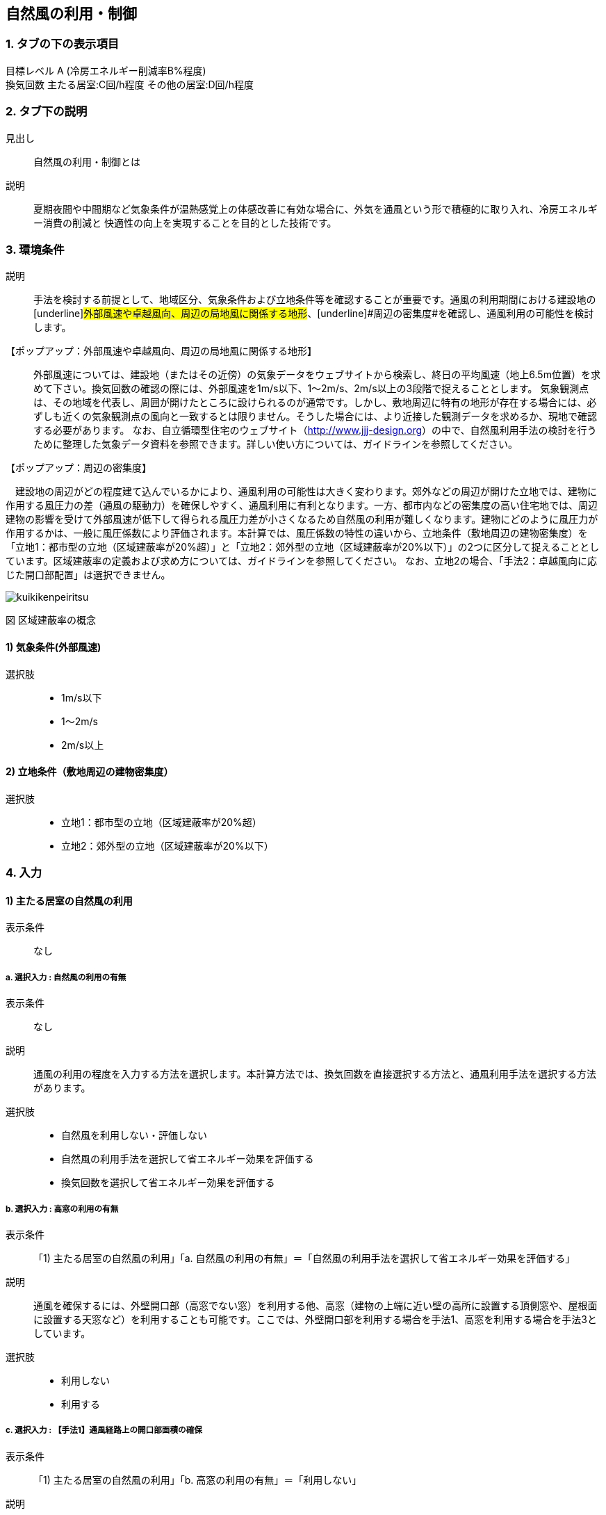 == 自然風の利用・制御

=== 1. タブの下の表示項目

目標レベル A (冷房エネルギー削減率B%程度) +
換気回数 主たる居室:C回/h程度 その他の居室:D回/h程度

=== 2. タブ下の説明

見出し::
自然風の利用・制御とは

説明::
夏期夜間や中間期など気象条件が温熱感覚上の体感改善に有効な場合に、外気を通風という形で積極的に取り入れ、冷房エネルギー消費の削減と 快適性の向上を実現することを目的とした技術です。

=== 3. 環境条件

説明::
手法を検討する前提として、地域区分、気象条件および立地条件等を確認することが重要です。通風の利用期間における建設地の[underline]#外部風速や卓越風向、周辺の局地風に関係する地形#、[underline]#周辺の密集度#を確認し、通風利用の可能性を検討します。

【ポップアップ：外部風速や卓越風向、周辺の局地風に関係する地形】::
外部風速については、建設地（またはその近傍）の気象データをウェブサイトから検索し、終日の平均風速（地上6.5m位置）を求めて下さい。換気回数の確認の際には、外部風速を1m/s以下、1～2m/s、2m/s以上の3段階で捉えることとします。
気象観測点は、その地域を代表し、周囲が開けたところに設けられるのが通常です。しかし、敷地周辺に特有の地形が存在する場合には、必ずしも近くの気象観測点の風向と一致するとは限りません。そうした場合には、より近接した観測データを求めるか、現地で確認する必要があります。
なお、自立循環型住宅のウェブサイト（[underline]#http://www.jjj-design.org#）の中で、自然風利用手法の検討を行うために整理した気象データ資料を参照できます。詳しい使い方については、ガイドラインを参照してください。

【ポップアップ：周辺の密集度】::
====
　建設地の周辺がどの程度建て込んでいるかにより、通風利用の可能性は大きく変わります。郊外などの周辺が開けた立地では、建物に作用する風圧力の差（通風の駆動力）を確保しやすく、通風利用に有利となります。一方、都市内などの密集度の高い住宅地では、周辺建物の影響を受けて外部風速が低下して得られる風圧力差が小さくなるため自然風の利用が難しくなります。建物にどのように風圧力が作用するかは、一般に風圧係数により評価されます。本計算では、風圧係数の特性の違いから、立地条件（敷地周辺の建物密集度）を「立地1：都市型の立地（区域建蔽率が20%超）」と「立地2：郊外型の立地（区域建蔽率が20%以下）」の2つに区分して捉えることとしています。区域建蔽率の定義および求め方については、ガイドラインを参照してください。
なお、立地2の場合、「手法2：卓越風向に応じた開口部配置」は選択できません。

image::images/NaturalVentilation/kuikikenpeiritsu.png[]
図 区域建蔽率の概念
====

==== 1) 気象条件(外部風速)

選択肢::
* 1m/s以下
* 1～2m/s
* 2m/s以上

==== 2) 立地条件（敷地周辺の建物密集度）

選択肢::
* 立地1：都市型の立地（区域建蔽率が20%超）
* 立地2：郊外型の立地（区域建蔽率が20%以下）

=== 4. 入力

==== 1) 主たる居室の自然風の利用

表示条件::
なし

===== a. 選択入力 : 自然風の利用の有無

表示条件::
なし

説明::
通風の利用の程度を入力する方法を選択します。本計算方法では、換気回数を直接選択する方法と、通風利用手法を選択する方法があります。

選択肢::
* 自然風を利用しない・評価しない
* 自然風の利用手法を選択して省エネルギー効果を評価する
* 換気回数を選択して省エネルギー効果を評価する

===== b. 選択入力 : 高窓の利用の有無

表示条件::
「1) 主たる居室の自然風の利用」「a. 自然風の利用の有無」＝「自然風の利用手法を選択して省エネルギー効果を評価する」

説明::
通風を確保するには、外壁開口部（高窓でない窓）を利用する他、高窓（建物の上端に近い壁の高所に設置する頂側窓や、屋根面に設置する天窓など）を利用することも可能です。ここでは、外壁開口部を利用する場合を手法1、高窓を利用する場合を手法3としています。

選択肢::
* 利用しない
* 利用する

===== c. 選択入力 : 【手法1】通風経路上の開口部面積の確保

表示条件::
「1) 主たる居室の自然風の利用」「b. 高窓の利用の有無」＝「利用しない」

説明::
外気を室内に効果的に取り入れるためには、「入口」と「出口」の役割を果たす開口を異なる方位の壁面2面以上に設けることが必要です。2ヶ所の開口部と通風経路の取り方を手法1では2つの方法で考えます（[underline]#開口部と通風経路の取り方#）。通風経路①および②の経路上の開口部の面積が大きいほど、期待できる通風量（換気回数）が大きくなり、一般的に省エネルギー効果も大きくなります。手法1に必要とされる通風経路①と②の開口部面積の要件を各々2段階設定しました。開口部面積が小さい場合を手法1a、手法1aの開口部面積を2倍に大きくした場合を手法1bとしています（開口部面積の要件）。

【ポップアップ：開口部と通風経路の取り方】::
====
図の通風経路①は、1つの居室に方位を異にする2面の外気に開口を設けることで、通風を確保する方法です。また、通風経路②は、1つの居室で外気に面した開口部を1面にしかとれない場合に、室内開口部を介して隣接する空間に外気に面した開口部を設けることで、通風を確保する方法です。

image::images/NaturalVentilation/tsuufuukeironokakuhonohouhou.png[]
図 通風経路の確保の方法
====

【ポップアップ：開口部面積の要件】::
====
開口部面積の要件を示します。
なお、ここで示す開口部面積の要件は外部に面した開口部1と2が同じ面積を確保できる想定で設定しています。通風経路上の開口部の面積に偏りがあり、片方の面積が下表の要件を満たさない場合には、「通風経路上の合成有効開口面積を算出して手法1の判定を行う方法」もあります。詳しくはガイドラインを参照してください。 +

表 通風経路上の開口部面積（手法1）の要件

image::images/NaturalVentilation/tsuuhuukeirojounokaikoubumenseki_shuhou1_noyouken.png[]

床面積は、当該室の内法面積で算定されることが望ましいものの、算定を簡単にするため芯々面積でも構いません。通風経路①および②のケースとも、床面積は検討対象室の床面積について検討します。開口部面積は、通風のために一定時間開放できる部分の面積（開口部分の内法寸法で算出した面積）をいい、同一方位の外壁面に複数の開口部がある場合は、各々の面積を合算して扱うことができます。
====

選択肢::
* 開口部面積を確保していない
* 開口部面積（小）の組み合わせを確保している（手法１ａ）
* 開口部面積（大）の組み合わせを確保している（手法１ｂ）

===== d. 選択入力 : 【手法3】高窓の利用

表示条件::
「1) 主たる居室の自然風の利用」「b. 高窓の利用の有無」＝「利用する」

説明::
高窓を利用して通風を確保する場合、風の入口は外壁開口部、出口は高窓となることが多く、その通風経路の取り方を、手法3では2つの方法で考えます（[underline]#高窓による通風経路確保の方法#）。風下側に高窓を設置することで大きな風圧係数差を得ることができるため、小さい高窓面積でも効果があります。さらに、高所に窓を設置することで、内外温度差によって生じる空気密度の差を生かして安定的に通風量を確保できる効果も期待出来ます。また、夜間の防犯への配慮の観点からも有効といえます。（[underline]#高窓を利用した通風経路上の開口部面積の要件#）

【ポップアップ：高窓による通風経路確保の方法】::
====
図の通風経路①は、1つの居室に方位を異にする2面の外気に開口を設けることで、通風を確保する方法です。また、通風経路②は、1つの居室で外気に面した開口部を1面にしかとれない場合に、室内開口部を介して隣接する空間に外気に面した開口部を設けることで、通風を確保する方法です。

image::images/NaturalVentilation/takamadoniyorutsuufuukeironokakuhonohouhou.png[]
図　高窓による通風経路の確保の方法
====

【ポップアップ：高窓を利用した通風経路上の開口部面積の要件】::
====
手法3では、高窓を風下側に配置することを想定しています。卓越風向が判明している場合には、高窓の方位が卓越風向の風下側と45度位内にあること、または、高窓の面する方位の風下側になる頻度が40%以上であることを要件とします。 +
通風経路①および②の経路上の開口部の面積が大きいほど、期待できる通風量（換気回数）が大きくなり、省エネルギー効果も大きくなります。手法3に必要とされる通風経路①と②の開口部面積の要件を各々2段階設定しました（下表）。開口部面積が小さい場合を手法3a、手法3aの開口部面積を2倍に大きくした場合を手法3bとしており、期待できる通風量（換気回数）は、手法3aは手法1aと、手法3bは手法1bと同等です。

表　高窓を利用した通風経路上の開口部面積（手法3）の要件

image::images/NaturalVentilation/takamadoworiyoushitatsuufuukeirojounokaikoubumenseki_shuhou3_noyouken.png[]

開口部面積比は、天井高2.4mの部屋の風下側屋根面に高窓を設置した場合を想定して算定した値になっています。
====

選択肢::
* 開口部面積を確保していない
* 開口部面積（小）の組み合わせを確保している（手法3a）
* 開口部面積（大）の組み合わせを確保している（手法3b）

===== e. 選択入力 : 【手法2】卓越風向に応じた開口部配置

表示条件::
「1) 主たる居室の自然風の利用」「a. 自然風の利用の有無」＝「自然風の利用手法を選択して省エネルギー効果を評価する」 +
「3. 環境条件」「2) 立地条件（敷地周辺の建物密集度）」＝「立地2：郊外型の立地（区域建蔽率が20%以下）」

説明::
周囲が開けた敷地（立地2：郊外型の立地）では、開口部の一面を卓越風向（風上側）に向けて配置することで、流入開口部と流出開口部の間に大きな風圧係数差を確保でき、多くの通風量を得ることができます（[underline]#手法2の適用条件#）。なお、手法2は立地1（都市型の立地）には適用できません。

【ポップアップ：手法2の適用条件】::
====
卓越風向が判明している場合には、通風経路上の開口部一面の方位が卓越風向と45度以内にあること、あるいは、通風経路上の開口部一面の方位について風上側になる頻度が40%以上であることが、手法2の要件となります。
なお、自立循環型住宅のウェブサイト（[underline]#http://www.jjj-design.org#）の中で、自然風利用手法の検討を行うために整理した気象データ資料を参照できます。詳しい使い方については、ガイドラインを参照してください。

image:images/NaturalVentilation/shuhou2notasseiyoukennopatan.png[]

図　手法2の達成要件のパターン
====

選択肢::
* 通風を確保できる開口部のうち一面の方位が卓越風向と45度以内にない
* 通風を確保できる開口部のうち一面の方位が卓越風向と45度以内にある
* 手法2を適用する

===== f. 数値入力:換気回数を入力する

表示条件::
「1) 主たる居室の自然風の利用」「a. 自然風の利用の有無」＝「換気回数を選択して省エネルギー効果を評価する」

説明::
換気回数を入力して省エネルギー効果を評価します。換気回数の計算方法については、こちら（[underline]#省エネ基準のPDFへリンク#）を参照してください。

入力規則::
最小値=0, 最大値=50, 小数点=0位(整数), 規定値=0

==== 2) その他の居室の自然風の利用

表示条件::
なし

===== a. 選択入力 : 自然風の利用の有無

表示条件::
なし

説明::
通風の利用の程度を入力する方法を選択します。本計算方法では、換気回数を直接選択する方法と、通風利用手法を選択する方法があります。

選択肢::
* 自然風を利用しない・評価しない
* 自然風の利用手法を選択して省エネルギー効果を評価する
* 換気回数を選択して省エネルギー効果を評価する

===== b. 選択入力 : 高窓の利用の有無

表示条件::
「2) その他の居室の自然風の利用」「a. 自然風の利用の有無」＝「自然風の利用手法を選択して省エネルギー効果を評価する」

説明::
通風を確保するには、外壁開口部（高窓でない窓）を利用する他、高窓（建物の上端に近い壁の高所に設置する頂側窓や、屋根面に設置する天窓など）を利用することも可能です。ここでは、外壁開口部を利用する場合を手法1、高窓を利用する場合を手法3としています。

選択肢::
・利用しない
・利用する

===== c. 選択入力 : 【手法1】通風経路上の開口部面積の確保

表示条件::
「2) その他の居室の自然風の利用」「b. 高窓の利用の有無」＝「利用しない」

説明::
外気を室内に効果的に取り入れるためには、「入口」と「出口」の役割を果たす開口を異なる方位の壁面2面以上に設けることが必要です。2ヶ所の開口部と通風経路の取り方を手法1では2つの方法で考えます（[underline]#開口部と通風経路の取り方#）。通風経路①および②の経路上の開口部の面積が大きいほど、期待できる通風量（換気回数）が大きくなり、一般的に省エネルギー効果も大きくなります。手法1に必要とされる通風経路①と②の開口部面積の要件を各々2段階設定しました。開口部面積が小さい場合を手法1a、手法1aの開口部面積を2倍に大きくした場合を手法1bとしています（開口部面積の要件）。

【ポップアップ：開口部と通風経路の取り方】::
====
図の通風経路①は、1つの居室に方位を異にする2面の外気に開口を設けることで、通風を確保する方法です。また、通風経路②は、1つの居室で外気に面した開口部を1面にしかとれない場合に、室内開口部を介して隣接する空間に外気に面した開口部を設けることで、通風を確保する方法です。

image::images/NaturalVentilation/tsuufuukeironokakuhonohouhou.png[]
図 通風経路の確保の方法
====

【ポップアップ：開口部面積の要件】::
====
開口部面積の要件を示します。
なお、ここで示す開口部面積の要件は外部に面した開口部1と2が同じ面積を確保できる想定で設定しています。通風経路上の開口部の面積に偏りがあり、片方の面積が下表の要件を満たさない場合には、「通風経路上の合成有効開口面積を算出して手法1の判定を行う方法」もあります。詳しくはガイドラインを参照してください。 +

表 通風経路上の開口部面積（手法1）の要件

image::images/NaturalVentilation/tsuuhuukeirojounokaikoubumenseki_shuhou1_noyouken.png[]

床面積は、当該室の内法面積で算定されることが望ましいものの、算定を簡単にするため芯々面積でも構いません。通風経路①および②のケースとも、床面積は検討対象室の床面積について検討します。開口部面積は、通風のために一定時間開放できる部分の面積（開口部分の内法寸法で算出した面積）をいい、同一方位の外壁面に複数の開口部がある場合は、各々の面積を合算して扱うことができます。
====

選択肢::
* 開口部面積を確保していない
* 開口部面積（小）の組み合わせを確保している（手法１ａ）
* 開口部面積（大）の組み合わせを確保している（手法１ｂ）

===== d. 選択入力 : 【手法3】高窓の利用

表示条件::
「2) その他の居室の自然風の利用」「b. 高窓の利用の有無」＝「利用する」

説明::
高窓を利用して通風を確保する場合、風の入口は外壁開口部、出口は高窓となることが多く、その通風経路の取り方を、手法3では2つの方法で考えます（[underline]#高窓による通風経路確保の方法#）。風下側に高窓を設置することで大きな風圧係数差を得ることができるため、小さい高窓面積でも効果があります。さらに、高所に窓を設置することで、内外温度差によって生じる空気密度の差を生かして安定的に通風量を確保できる効果も期待出来ます。また、夜間の防犯への配慮の観点からも有効といえます。（[underline]#高窓を利用した通風経路上の開口部面積の要件#）

【ポップアップ：高窓による通風経路確保の方法】::
====
図の通風経路①は、1つの居室に方位を異にする2面の外気に開口を設けることで、通風を確保する方法です。また、通風経路②は、1つの居室で外気に面した開口部を1面にしかとれない場合に、室内開口部を介して隣接する空間に外気に面した開口部を設けることで、通風を確保する方法です。

image::images/NaturalVentilation/takamadoniyorutsuufuukeironokakuhonohouhou.png[]
図　高窓による通風経路の確保の方法
====

【ポップアップ：高窓を利用した通風経路上の開口部面積の要件】::
====
手法3では、高窓を風下側に配置することを想定しています。卓越風向が判明している場合には、高窓の方位が卓越風向の風下側と45度位内にあること、または、高窓の面する方位の風下側になる頻度が40%以上であることを要件とします。 +
通風経路①および②の経路上の開口部の面積が大きいほど、期待できる通風量（換気回数）が大きくなり、省エネルギー効果も大きくなります。手法3に必要とされる通風経路①と②の開口部面積の要件を各々2段階設定しました（下表）。開口部面積が小さい場合を手法3a、手法3aの開口部面積を2倍に大きくした場合を手法3bとしており、期待できる通風量（換気回数）は、手法3aは手法1aと、手法3bは手法1bと同等です。

表　高窓を利用した通風経路上の開口部面積（手法3）の要件

image::images/NaturalVentilation/takamadoworiyoushitatsuufuukeirojounokaikoubumenseki_shuhou3_noyouken.png[]

開口部面積比は、天井高2.4mの部屋の風下側屋根面に高窓を設置した場合を想定して算定した値になっています。
====

選択肢::
* 開口部面積を確保していない
* 開口部面積（小）の組み合わせを確保している（手法3a）
* 開口部面積（大）の組み合わせを確保している（手法3b）

===== e. 選択入力 : 【手法2】卓越風向に応じた開口部配置

表示条件::
「2) その他の居室の自然風の利用」「a. 自然風の利用の有無」＝「自然風の利用手法を選択して省エネルギー効果を評価する」 +
「3. 環境条件」「2) 立地条件（敷地周辺の建物密集度）」＝「立地2：郊外型の立地（区域建蔽率が20%以下）」

説明::
====
周囲が開けた敷地（立地2：郊外型の立地）では、開口部の一面を卓越風向（風上側）に向けて配置することで、流入開口部と流出開口部の間に大きな風圧係数差を確保でき、多くの通風量を得ることができます（[underline]#手法2の適用条件#）。なお、手法2は立地1（都市型の立地）には適用できません。

【ポップアップ：手法2の適用条件】 +
卓越風向が判明している場合には、通風経路上の開口部一面の方位が卓越風向と45度以内にあること、あるいは、通風経路上の開口部一面の方位について風上側になる頻度が40%以上であることが、手法2の要件となります。
なお、自立循環型住宅のウェブサイト（[underline]#http://www.jjj-design.org#）の中で、自然風利用手法の検討を行うために整理した気象データ資料を参照できます。詳しい使い方については、ガイドラインを参照してください。

image:images/NaturalVentilation/shuhou2notasseiyoukennopatan.png[]

図　手法2の達成要件のパターン
====

選択肢::
* 通風を確保できる開口部のうち一面の方位が卓越風向と45度以内にない
* 通風を確保できる開口部のうち一面の方位が卓越風向と45度以内にある
* 手法2を適用する

===== f. 数値入力 : 換気回数を入力する

表示条件::
「1) 主たる居室の自然風の利用」「a. 自然風の利用の有無」＝「換気回数を選択して省エネルギー効果を評価する」

説明::
換気回数を入力して省エネルギー効果を評価します。換気回数の計算方法については、こちら（[underline]#省エネ基準のPDFへリンク#）を参照してください。

入力規則::
最小値=0, 最大値=50, 小数点=0位(整数), 規定値=0
